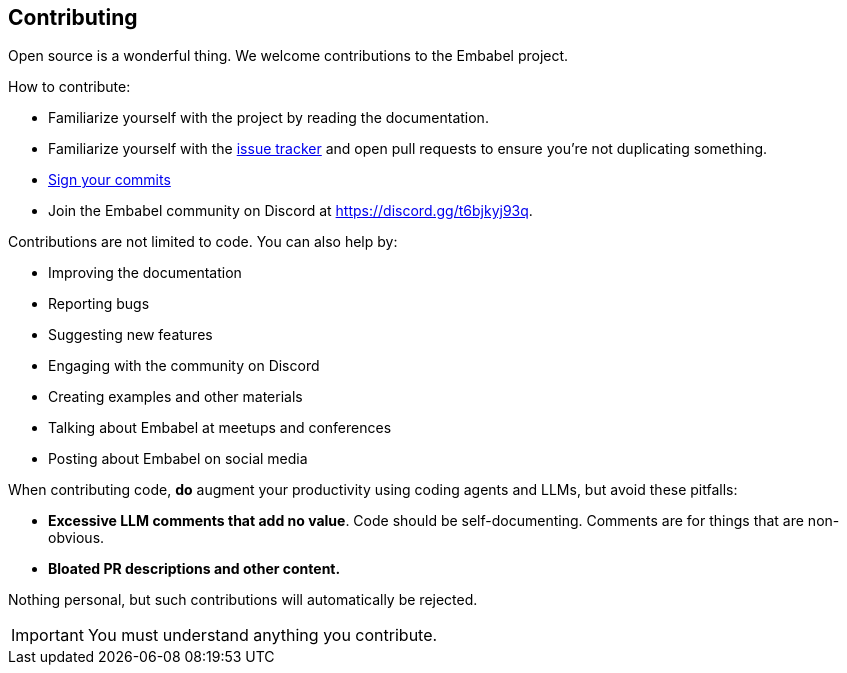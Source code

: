 [[contributing]]
== Contributing
:sectids:
:sectanchors:

Open source is a wonderful thing.
We welcome contributions to the Embabel project.

How to contribute:

- Familiarize yourself with the project by reading the documentation.
- Familiarize yourself with the https://github.com/embabel/embabel-agent/issues/[issue tracker] and open pull requests to ensure you're not duplicating something.
- https://docs.github.com/en/authentication/managing-commit-signature-verification/signing-commits[Sign your commits]
- Join the Embabel community on Discord at https://discord.gg/t6bjkyj93q.

Contributions are not limited to code.
You can also help by:

- Improving the documentation
- Reporting bugs
- Suggesting new features
- Engaging with the community on Discord
- Creating examples and other materials
- Talking about Embabel at meetups and conferences
- Posting about Embabel on social media

When contributing code, **do** augment your productivity using coding agents and LLMs, but avoid these pitfalls:

- **Excessive LLM comments that add no value**.
Code should be self-documenting.
Comments are for things that are non-obvious.
- **Bloated PR descriptions and other content.**

Nothing personal, but such contributions will automatically be rejected.

IMPORTANT: You must understand anything you contribute.

